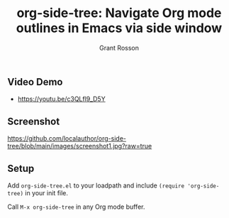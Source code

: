 #+title: org-side-tree: Navigate Org mode outlines in Emacs via side window
#+author: Grant Rosson
#+language: en

** Video Demo

- https://youtu.be/c3QLfl9_D5Y

** Screenshot

[[https://github.com/localauthor/org-side-tree/blob/main/images/screenshot1.jpg?raw=true]]

** Setup

Add =org-side-tree.el= to your loadpath and include =(require 'org-side-tree)= in your init file.

Call =M-x org-side-tree= in any Org mode buffer.
